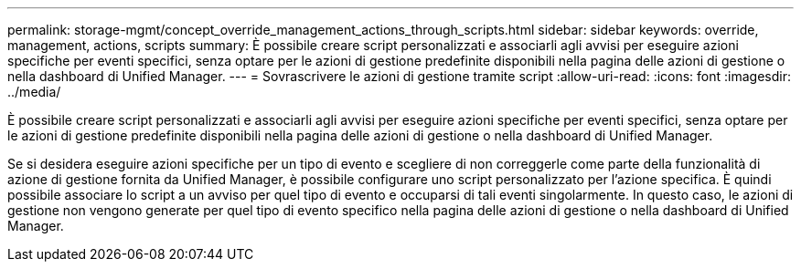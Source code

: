 ---
permalink: storage-mgmt/concept_override_management_actions_through_scripts.html 
sidebar: sidebar 
keywords: override, management, actions, scripts 
summary: È possibile creare script personalizzati e associarli agli avvisi per eseguire azioni specifiche per eventi specifici, senza optare per le azioni di gestione predefinite disponibili nella pagina delle azioni di gestione o nella dashboard di Unified Manager. 
---
= Sovrascrivere le azioni di gestione tramite script
:allow-uri-read: 
:icons: font
:imagesdir: ../media/


[role="lead"]
È possibile creare script personalizzati e associarli agli avvisi per eseguire azioni specifiche per eventi specifici, senza optare per le azioni di gestione predefinite disponibili nella pagina delle azioni di gestione o nella dashboard di Unified Manager.

Se si desidera eseguire azioni specifiche per un tipo di evento e scegliere di non correggerle come parte della funzionalità di azione di gestione fornita da Unified Manager, è possibile configurare uno script personalizzato per l'azione specifica. È quindi possibile associare lo script a un avviso per quel tipo di evento e occuparsi di tali eventi singolarmente. In questo caso, le azioni di gestione non vengono generate per quel tipo di evento specifico nella pagina delle azioni di gestione o nella dashboard di Unified Manager.
